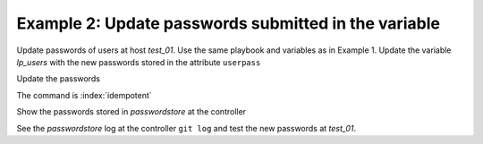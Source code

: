 Example 2: Update passwords submitted in the variable
^^^^^^^^^^^^^^^^^^^^^^^^^^^^^^^^^^^^^^^^^^^^^^^^^^^^^

Update passwords of users at host *test_01*. Use the same playbook and
variables as in Example 1. Update the variable *lp_users* with the new
passwords stored in the attribute ``userpass``

.. code-block:: yaml
   :emphasize-lines: 1

    shell> cat host_vars/test_01/lp-users.yml
    lp_users:
      - {name: user1, shell: /bin/sh, userpass: user1_password}
      - {name: user2, shell: /bin/bash, userpass: user2_password}

Update the passwords

.. code-block:: sh
   :emphasize-lines: 1

   shell> ansible-playbook linux-postinstall.yml -t lp_passwords \
                                       -e 'lp_passwordstore_overwrite=True'
   ...
   TASK [vbotka.linux_postinstall : users: Manage user accounts] **********
   changed: [test_01] => (item=user1)
   changed: [test_01] => (item=user2)

The command is :index:`idempotent`

.. code-block:: sh
   :emphasize-lines: 1

   shell> ansible-playbook linux-postinstall.yml -t lp_passwords \
                                       -e 'lp_passwordstore_overwrite=True'
   ...
   
   PLAY RECAP *************************************************************
   test_01: ok=18 changed=0 unreachable=0 failed=0 skipped=20 rescued=0 ...

   
Show the passwords stored in *passwordstore* at the controller
   
.. code-block:: sh
   :emphasize-lines: 1,6,10

   shell> pass test_01
   test_01
   ├── user1
   └── user2

   shell> pass test_01/user1
   user1_password
   lookup_pass: First generated by ansible on 01/07/2020 16:59:00

   shell> pass test_01/user2
   user2_password
   lookup_pass: First generated by ansible on 01/07/2020 16:59:00

See the *passwordstore* log at the controller ``git log`` and test the
new passwords at *test_01*.
